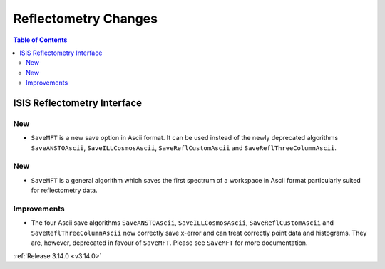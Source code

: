 =====================
Reflectometry Changes
=====================

.. contents:: Table of Contents
   :local:


ISIS Reflectometry Interface
----------------------------

New
###

- ``SaveMFT`` is a new save option in Ascii format. It can be used instead of the newly deprecated algorithms ``SaveANSTOAscii``, ``SaveILLCosmosAscii``, ``SaveReflCustomAscii`` and ``SaveReflThreeColumnAscii``.

New
###

* ``SaveMFT`` is a general algorithm which saves the first spectrum of a workspace in Ascii format particularly suited for reflectometry data.

Improvements
############

- The four Ascii save algorithms ``SaveANSTOAscii``, ``SaveILLCosmosAscii``, ``SaveReflCustomAscii`` and ``SaveReflThreeColumnAscii`` now correctly save x-error and can treat correctly point data and histograms. They are, however, deprecated in favour of ``SaveMFT``. Please see ``SaveMFT`` for more documentation.

:ref:`Release 3.14.0 <v3.14.0>`
